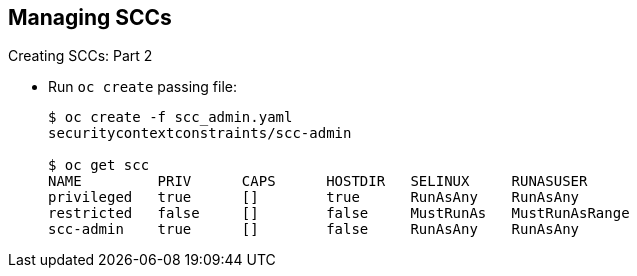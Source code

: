 == Managing SCCs
:noaudio:

.Creating SCCs: Part 2

* Run `oc create` passing file:
+
----
$ oc create -f scc_admin.yaml
securitycontextconstraints/scc-admin

$ oc get scc
NAME         PRIV      CAPS      HOSTDIR   SELINUX     RUNASUSER
privileged   true      []        true      RunAsAny    RunAsAny
restricted   false     []        false     MustRunAs   MustRunAsRange
scc-admin    true      []        false     RunAsAny    RunAsAny
----

ifdef::showscript[]
=== Transcript
Next, you run the `oc create` command, passing the file to create it. To see your new SCC, use the `oc get scc` command.
endif::showscript[]


